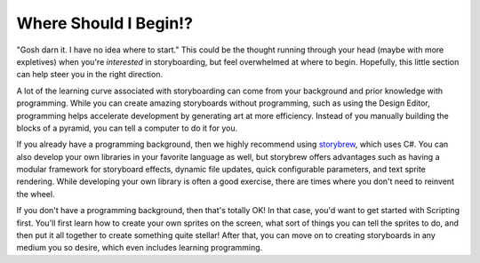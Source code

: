 Where Should I Begin!?
======================

"Gosh darn it. I have no idea where to start." This could be the thought running through your head (maybe with more expletives) when you're *interested* in storyboarding, but feel overwhelmed at where to begin. Hopefully, this little section can help steer you in the right direction.

A lot of the learning curve associated with storyboarding can come from your background and prior knowledge with programming. While you can create amazing storyboards without programming, such as using the Design Editor, programming helps accelerate development by generating art at more efficiency. Instead of you manually building the blocks of a pyramid, you can tell a computer to do it for you.

If you already have a programming background, then we highly recommend using `storybrew <https://github.com/Damnae/storybrew/wiki>`_, which uses C#. You can also develop your own libraries in your favorite language as well, but storybrew offers advantages such as having a modular framework for storyboard effects, dynamic file updates, quick configurable parameters, and text sprite rendering. While developing your own library is often a good exercise, there are times where you don't need to reinvent the wheel.

If you don't have a programming background, then that's totally OK! In that case, you'd want to get started with Scripting first. You'll first learn how to create your own sprites on the screen, what sort of things you can tell the sprites to do, and then put it all together to create something quite stellar! After that, you can move on to creating storyboards in any medium you so desire, which even includes learning programming.

